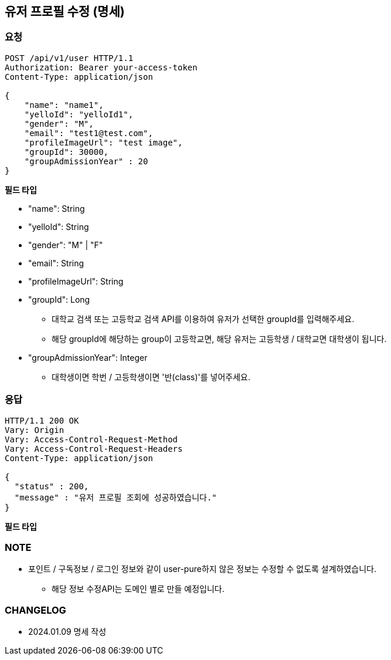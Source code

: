 == 유저 프로필 수정 (명세)

=== 요청

[http,json]
----
POST /api/v1/user HTTP/1.1
Authorization: Bearer your-access-token
Content-Type: application/json

{
    "name": "name1",
    "yelloId": "yelloId1",
    "gender": "M",
    "email": "test1@test.com",
    "profileImageUrl": "test image",
    "groupId": 30000,
    "groupAdmissionYear" : 20
}
----

*필드 타입*

- "name": String
- "yelloId": String
- "gender": "M" | "F"
- "email": String
- "profileImageUrl": String
- "groupId": Long
* 대학교 검색 또는 고등학교 검색 API를 이용하여 유저가 선택한 groupId를 입력해주세요.
* 해당 groupId에 해당하는 group이 고등학교면, 해당 유저는 고등학생 / 대학교면 대학생이 됩니다.
- "groupAdmissionYear": Integer
* 대학생이면 학번 / 고등학생이면 '반(class)'를 넣어주세요.

=== 응답

[http,json]
----
HTTP/1.1 200 OK
Vary: Origin
Vary: Access-Control-Request-Method
Vary: Access-Control-Request-Headers
Content-Type: application/json

{
  "status" : 200,
  "message" : "유저 프로필 조회에 성공하였습니다."
}
----

*필드 타입*

=== NOTE

- 포인트 / 구독정보 / 로그인 정보와 같이 user-pure하지 않은 정보는 수정할 수 없도록 설계하였습니다.
* 해당 정보 수정API는 도메인 별로 만들 예정입니다.

=== CHANGELOG

- 2024.01.09 명세 작성